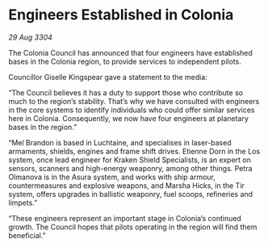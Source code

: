 * Engineers Established in Colonia

/29 Aug 3304/

The Colonia Council has announced that four engineers have established bases in the Colonia region, to provide services to independent pilots. 

Councillor Giselle Kingspear gave a statement to the media: 

“The Council believes it has a duty to support those who contribute so much to the region’s stability. That’s why we have consulted with engineers in the core systems to identify individuals who could offer similar services here in Colonia. Consequently, we now have four engineers at planetary bases in the region.” 

“Mel Brandon is based in Luchtaine, and specialises in laser-based armaments, shields, engines and frame shift drives. Etienne Dorn in the Los system, once lead engineer for Kraken Shield Specialists, is an expert on sensors, scanners and high-energy weaponry, among other things. Petra Olmanova is in the Asura system, and works with ship armour, countermeasures and explosive weapons, and Marsha Hicks, in the Tir system, offers upgrades in ballistic weaponry, fuel scoops, refineries and limpets.” 

“These engineers represent an important stage in Colonia’s continued growth. The Council hopes that pilots operating in the region will find them beneficial.”